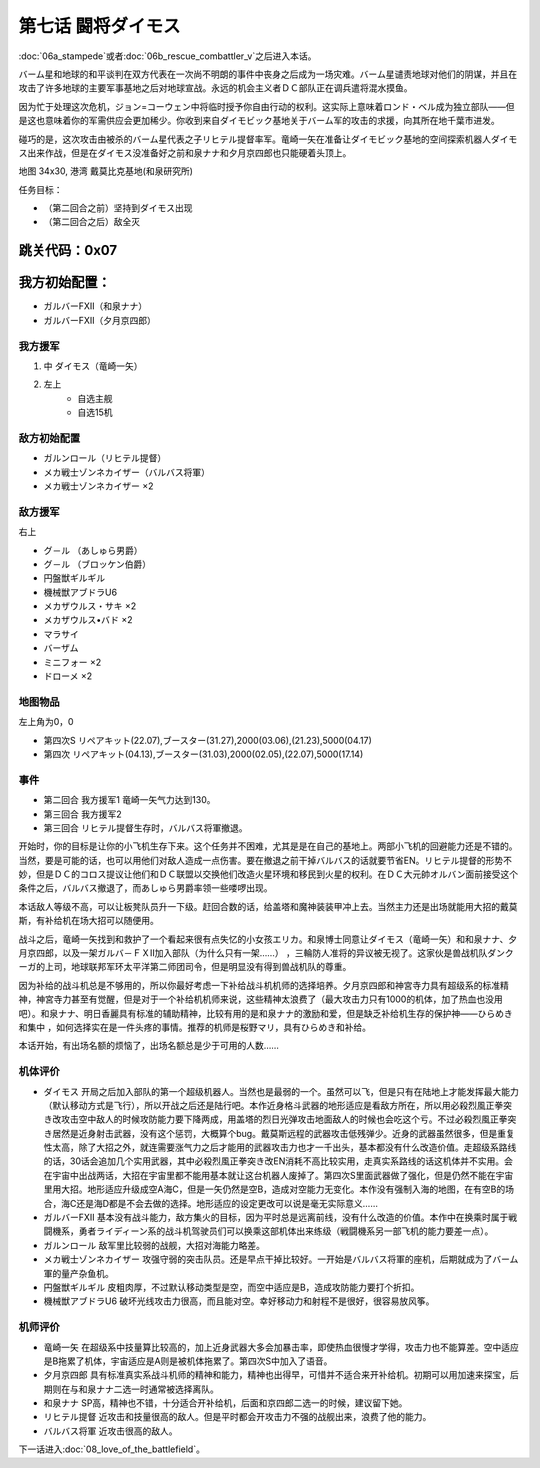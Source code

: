 .. _07-BattleCommanderDaimoz:

第七话 闘将ダイモス
===============================

:doc:`06a_stampede`\ 或者\ :doc:`06b_rescue_combattler_v`\ 之后进入本话。

バーム星和地球的和平谈判在双方代表在一次尚不明朗的事件中丧身之后成为一场灾难。バーム星谴责地球对他们的阴谋，并且在攻击了许多地球的主要军事基地之后对地球宣战。永远的机会主义者ＤＣ部队正在调兵遣将混水摸鱼。

因为忙于处理这次危机，ジョン=コーウェン中将临时授予你自由行动的权利。这实际上意味着ロンド・ベル成为独立部队——但是这也意味着你的军需供应会更加稀少。你收到来自ダイモビック基地关于バーム军的攻击的求援，向其所在地千葉市进发。

碰巧的是，这次攻击由被杀的バーム星代表之子リヒテル提督率军。竜崎一矢在准备让ダイモビック基地的空间探索机器人ダイモス出来作战，但是在ダイモス没准备好之前和泉ナナ和夕月京四郎也只能硬着头顶上。

地图	  34x30, 港湾 戴莫比克基地(和泉研究所)

任务目标：	

* （第二回合之前）坚持到ダイモス出现
* （第二回合之后）敌全灭

跳关代码：0x07
------------------
我方初始配置：
------------------

* ガルバーFXII（和泉ナナ）
* ガルバーFXII（夕月京四郎）

-------------
我方援军
-------------

#. 中 ダイモス（竜崎一矢）
#. 左上
    * 自选主舰
    * 自选15机

------------------
敌方初始配置
------------------
	
* ガルンロール（リヒテル提督）
* メカ戦士ゾンネカイザー（バルバス将軍）
* メカ戦士ゾンネカイザー ×2

------------------
敌方援军
------------------
右上

* グ－ル （あしゅら男爵）
* グ－ル （ブロッケン伯爵）
* 円盤獣ギルギル
* 機械獣アブドラU6
* メカザウルス・サキ ×2
* メカザウルス•バド ×2
* マラサイ
* バーザム
* ミニフォー ×2
* ドローメ ×2

-------------
地图物品
-------------

左上角为0，0

* 第四次S リペアキット(22.07),ブースター(31.27),2000(03.06),(21.23),5000(04.17) 
* 第四次 リペアキット(04.13),ブースター(31.03),2000(02.05),(22.07),5000(17.14) 

------------------
事件
------------------
* 第二回合 我方援军1 竜崎一矢气力达到130。
* 第三回合 我方援军2 
* 第三回合 リヒテル提督生存时，バルバス将軍撤退。



开始时，你的目标是让你的小飞机生存下来。这个任务并不困难，尤其是是在自己的基地上。两部小飞机的回避能力还是不错的。当然，要是可能的话，也可以用他们对敌人造成一点伤害。要在撤退之前干掉バルバス的话就要节省EN。リヒテル提督的形势不妙，但是ＤＣ的コロス提议让他们和ＤＣ联盟以交换他们改造火星环境和移民到火星的权利。在ＤＣ大元帥オルバン面前接受这个条件之后，バルバス撤退了，而あしゅら男爵率领一些喽啰出现。

本话敌人等级不高，可以让板凳队员升一下级。赶回合数的话，给盖塔和魔神装装甲冲上去。当然主力还是出场就能用大招的戴莫斯，有补给机在场大招可以随便用。

战斗之后，竜崎一矢找到和救护了一个看起来很有点失忆的小女孩エリカ。和泉博士同意让ダイモス（竜崎一矢）和和泉ナナ、夕月京四郎，以及一架ガルバ－ＦＸⅡ加入部队（为什么只有一架……） ，三輪防人准将的异议被无视了。这家伙是兽战机队ダンクーガ的上司，地球联邦军环太平洋第二师团司令，但是明显没有得到兽战机队的尊重。

因为补给的战斗机总是不够用的，所以你最好考虑一下补给战斗机机师的选择培养。夕月京四郎和神宮寺力具有超级系的标准精神，神宮寺力甚至有觉醒，但是对于一个补给机机师来说，这些精神太浪费了（最大攻击力只有1000的机体，加了热血也没用吧）。和泉ナナ、明日香麗具有标准的辅助精神，比较有用的是和泉ナナ的激励和爱，但是缺乏补给机生存的保护神——ひらめき和集中 ，如何选择实在是一件头疼的事情。推荐的机师是桜野マリ，具有ひらめき和补给。

本话开始，有出场名额的烦恼了，出场名额总是少于可用的人数……

----------
机体评价
----------
* ダイモス 开局之后加入部队的第一个超级机器人。当然也是最弱的一个。虽然可以飞，但是只有在陆地上才能发挥最大能力（默认移动方式是飞行），所以开战之后还是陆行吧。本作近身格斗武器的地形适应是看敌方所在，所以用必殺烈風正拳突き改攻击空中敌人的时候攻防能力要下降两成，用盖塔的烈日光弹攻击地面敌人的时候也会吃这个亏。不过必殺烈風正拳突き居然是近身射击武器，没有这个惩罚，大概算个bug。戴莫斯远程的武器攻击低残弹少。近身的武器虽然很多，但是重复性太高，除了大招之外，就连需要涨气力之后才能用的武器攻击力也才一千出头，基本都没有什么改造价值。走超级系路线的话，30话会追加几个实用武器，其中必殺烈風正拳突き改EN消耗不高比较实用，走真实系路线的话这机体并不实用。会在宇宙中出战两话，大招在宇宙里都不能用基本就让这台机器人废掉了。第四次S里面武器做了强化，但是仍然不能在宇宙里用大招。地形适应升级成空A海C，但是一矢仍然是空B，造成对空能力无变化。本作没有强制入海的地图，在有空B的场合，海C还是海D都是不会去做的选择。地形适应的设定更改可以说是毫无实际意义……
* ガルバーFXII 基本没有战斗能力，敌方集火的目标，因为平时总是远离前线，没有什么改造的价值。本作中在换乘时属于戦闘機系，勇者ライディーン系的战斗机驾驶员们可以换乘这部机体出来练级（戦闘機系另一部飞机的能力要差一点）。
* ガルンロール 敌军里比较弱的战舰，大招对海能力略差。
* メカ戦士ゾンネカイザー 攻强守弱的突击队员。还是早点干掉比较好。一开始是バルバス将軍的座机，后期就成为了バーム軍的量产杂鱼机。
* 円盤獣ギルギル 皮粗肉厚，不过默认移动类型是空，而空中适应是B，造成攻防能力要打个折扣。
* 機械獣アブドラU6 破坏光线攻击力很高，而且能对空。幸好移动力和射程不是很好，很容易放风筝。

----------
机师评价
----------
* 竜崎一矢 在超级系中技量算比较高的，加上近身武器大多会加暴击率，即使热血很慢才学得，攻击力也不能算差。空中适应是B拖累了机体，宇宙适应是A则是被机体拖累了。第四次S中加入了语音。
* 夕月京四郎 具有标准真实系战斗机师的精神和能力，精神也出得早，可惜并不适合来开补给机。初期可以用加速来探宝，后期则在与和泉ナナ二选一时通常被选择离队。
* 和泉ナナ SP高，精神也不错，十分适合开补给机，后面和京四郎二选一的时候，建议留下她。
* リヒテル提督 近攻击和技量很高的敌人。但是平时都会开攻击力不强的战舰出来，浪费了他的能力。
* バルバス将軍 近攻击很高的敌人。

下一话进入\ :doc:`08_love_of_the_battlefield`\ 。